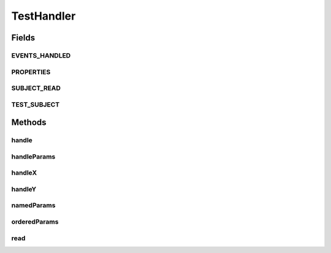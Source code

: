 .. java:import:: org.motechproject.event MotechEvent

.. java:import:: org.motechproject.event.listener.annotations MotechListener

.. java:import:: org.motechproject.event.listener.annotations MotechListenerType

.. java:import:: org.motechproject.event.listener.annotations MotechParam

.. java:import:: org.springframework.stereotype Component

.. java:import:: org.springframework.util Assert

.. java:import:: java.io InputStream

.. java:import:: java.util ArrayList

.. java:import:: java.util Collections

.. java:import:: java.util List

.. java:import:: java.util Properties

TestHandler
===========

.. java:package:: org.motechproject.event.osgi
   :noindex:

.. java:type:: @Component public class TestHandler

Fields
------
EVENTS_HANDLED
^^^^^^^^^^^^^^

.. java:field:: public static final List<String> EVENTS_HANDLED
   :outertype: TestHandler

PROPERTIES
^^^^^^^^^^

.. java:field:: public static final Properties PROPERTIES
   :outertype: TestHandler

SUBJECT_READ
^^^^^^^^^^^^

.. java:field:: public static final String SUBJECT_READ
   :outertype: TestHandler

TEST_SUBJECT
^^^^^^^^^^^^

.. java:field:: public static final String TEST_SUBJECT
   :outertype: TestHandler

Methods
-------
handle
^^^^^^

.. java:method:: @MotechListener public void handle(MotechEvent event)
   :outertype: TestHandler

handleParams
^^^^^^^^^^^^

.. java:method:: @MotechListener public void handleParams(Integer a, Integer b, String s)
   :outertype: TestHandler

handleX
^^^^^^^

.. java:method:: @MotechListener public void handleX(MotechEvent event)
   :outertype: TestHandler

handleY
^^^^^^^

.. java:method:: @MotechListener public void handleY(MotechEvent event)
   :outertype: TestHandler

namedParams
^^^^^^^^^^^

.. java:method:: @MotechListener public void namedParams(String id, String key)
   :outertype: TestHandler

orderedParams
^^^^^^^^^^^^^

.. java:method:: @MotechListener public void orderedParams(Integer a, Integer b, String s)
   :outertype: TestHandler

read
^^^^

.. java:method:: @MotechListener public void read(MotechEvent event)
   :outertype: TestHandler

